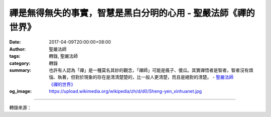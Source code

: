 禪是無得無失的事實，智慧是黑白分明的心用 - 聖嚴法師《禪的世界》
###############################################################

:date: 2017-04-09T20:00:00+08:00
:author: 聖嚴法師
:tags: 轉錄, 聖嚴法師
:category: 轉錄
:summary: 也許有人認為「禪」是一種莫名其妙的觀念，「禪師」可能是瘋子、傻瓜。其實禪悟者是智者，智者沒有煩惱、執著，但對於現象的存在是清清楚楚的，比一般人更清楚，而且是絕對的清楚。
          - `聖嚴法師`_ `《禪的世界》`_
:og_image: https://upload.wikimedia.org/wikipedia/zh/d/d0/Sheng-yen_xinhuanet.jpg

.. raw:: html

  <p>摘錄自《禪的世界》禪是無得無失的事實，智慧是黑白分明的心用<br/> 文／聖嚴法師 圖／常器</p><p> 我們理解到空的事實，因為是空的，所以明白「失去」和「得到」是同樣的事，因此是無得亦無失。得與失，只是一種過程、一種現象，現象的本身，正在有所得的時候，同時也有所失，得到的越多，失去的也越多。</p><p> 一般人認為，得到的越多，自己的安全感越大。其實，從禪法的立場來看，有所得者未必是實質的保障，有所失者也未必不是好事。而且應該得的才可得，不應該得的不能得，得了反而累贅；應該失去的必須失，不失則很麻煩。何況應該得到的得到了，不算是得；應該失去的失去了，也不是失。</p><p> 例如：有人做工一個小時至少要賺五塊錢美金，拿到錢時，不必歡喜地說：「我得到了五塊錢。」因為那是以他做工而換取了五塊錢呀！轉過身，買了牛奶、麵包，吃完了也不必嘆道：「我的錢又丟掉了。」因為那也是交換呀！數小時之後，上個洗手間，吃的東西通通跑掉了，則很少人會說：「我失去了它們。」因為誰都知道，那是應該排泄掉的，不叫作失去。</p><p> 既知應該得的不叫得，應該失的不算失，正常的人，正常的生活，便是無得無失。得到的時候，不用歡喜；失去的時候，不必悲傷。</p><p> 也許有人認為「禪」是一種莫名其妙的觀念，「禪師」可能是瘋子、傻瓜。其實禪悟者是智者，智者沒有煩惱、執著，但對於現象的存在是清清楚楚的，比一般人更清楚，而且是絕對的清楚。</p><p> 禪畫的「十牛圖」中，最後一圖是一個和尚拿著一個布袋，袋裡裝滿了許多的東西，見到不同的人就給與不同的東西。那表示說，一個大徹大悟、有大智慧的禪者，他會以無量的佛法來適應所有的人。依不同個人的不同需要，給予不同的佛法，而對於各人的需要，他是絕對的清楚，不會弄錯的！</p><p> 「禪」是從「佛」而來的，我們必須要尊敬「佛」，學佛「法」，親近「僧」。要知道：能夠傳授成佛方法的老師，必出於如法修行的清淨僧團。我們必須跟著老師學習而得智慧，如果不依照老師的指導，而想自己依佛法自修、自開悟、自解脫，雖有可能，可是極其困難，而且易入歧途，極其危險。</p>

.. image:: https://scontent-tpe1-1.xx.fbcdn.net/v/t31.0-8/17637169_1477693865620471_4213518881420538919_o.jpg?oh=311365b25149d3685558540b3ed2bf70&oe=594DD747
   :align: center
   :alt: 禪是無得無失的事實，智慧是黑白分明的心用

----

轉錄來源：

.. raw:: html

  <iframe src="https://www.facebook.com/plugins/post.php?href=https%3A%2F%2Fwww.facebook.com%2FDDMCHAN%2Fposts%2F1477693865620471%3A0&width=500" width="500" height="518" style="border:none;overflow:hidden" scrolling="no" frameborder="0" allowTransparency="true"></iframe>

.. _聖嚴法師: http://www.shengyen.org/
.. _《禪的世界》: http://ddc.shengyen.org/mobile/toc/04/04-08/index.php
